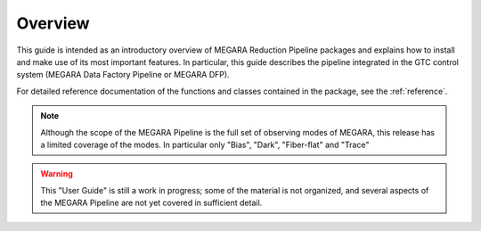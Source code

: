 #####################
Overview
#####################
      
This guide is intended as an introductory overview of MEGARA Reduction Pipeline 
packages and explains how to install and make use of its most 
important features. In particular, this guide describes the pipeline 
integrated in the GTC control system (MEGARA Data Factory Pipeline or 
MEGARA DFP).

For detailed reference documentation of the functions and
classes contained in the package, see the :ref:`reference`.
    
.. note::

   Although the scope of the MEGARA Pipeline is the full set of observing
   modes of MEGARA, this release has a limited coverage of the modes. In
   particular only "Bias", "Dark", "Fiber-flat" and "Trace"
    
    
.. warning::

   This "User Guide" is still a work in progress; some of the material
   is not organized, and several aspects of the MEGARA Pipeline are not 
   yet covered in sufficient detail.

